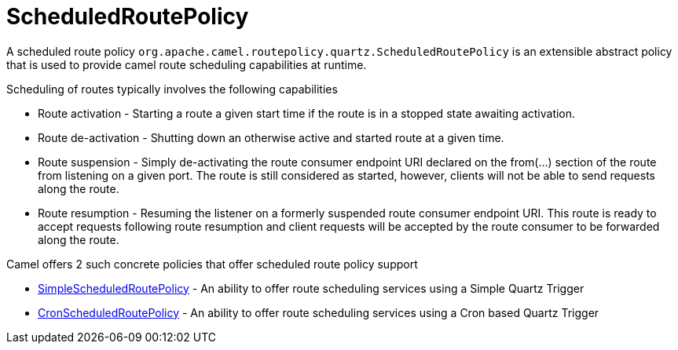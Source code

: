 = ScheduledRoutePolicy

A scheduled route policy
`org.apache.camel.routepolicy.quartz.ScheduledRoutePolicy` is an
extensible abstract policy that is used to provide camel route
scheduling capabilities at runtime.

Scheduling of routes typically involves the following capabilities

* Route activation - Starting a route a given start time if the route is
in a stopped state awaiting activation.
* Route de-activation - Shutting down an otherwise active and started
route at a given time.
* Route suspension - Simply de-activating the route consumer endpoint
URI declared on the from(...) section of the route from listening on a
given port. The route is still considered as started, however, clients
will not be able to send requests along the route.
* Route resumption - Resuming the listener on a formerly suspended route
consumer endpoint URI. This route is ready to accept requests following
route resumption and client requests will be accepted by the route
consumer to be forwarded along the route.

Camel offers 2 such concrete policies that offer scheduled route policy
support

* xref:simplescheduledroutepolicy.adoc[SimpleScheduledRoutePolicy] - An
ability to offer route scheduling services using a Simple Quartz Trigger
* xref:cronscheduledroutepolicy.adoc[CronScheduledRoutePolicy] - An
ability to offer route scheduling services using a Cron based Quartz
Trigger

